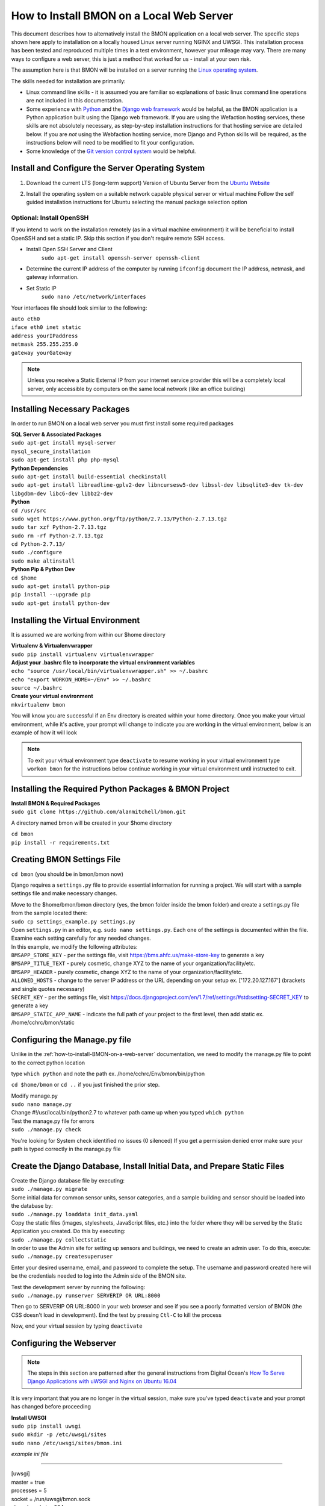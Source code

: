 .. _how-to-install-BMON-locally:

How to Install BMON on a Local Web Server
=========================================

This document describes how to alternatively install the BMON application on a local web
server. The specific steps shown here apply to installation on a locally
housed Linux server running NGINX and UWSGI. This installation process has been tested and reproduced
multiple times in a test environment, however your mileage may vary. There are many ways to 
configure a web server, this is just a method that worked for us - install at your own
risk. 

The assumption here is that BMON will be installed on a server running
the `Linux operating system <https://www.ubuntu.com/download/server/>`_.

The skills needed for installation are primarily:

*  Linux command line skills - it is assumed you are familiar so explanations of basic linux command line operations are not included in this documentation.
*  Some experience with `Python <https://www.python.org/>`_ and the `Django
   web framework <https://www.djangoproject.com/>`_ would be helpful,
   as the BMON application is a Python application built using the
   Django web framework. If you are using the Wefaction hosting
   services, these skills are not absolutely necessary, as step-by-step
   installation instructions for that hosting service are detailed below.
   If you are *not* using the Webfaction hosting service, more Django
   and Python skills will be required, as the instructions below will
   need to be modified to fit your configuration.
*  Some knowledge of the `Git version control
   system <http://git-scm.com/>`_ would be helpful.
   
   
Install and Configure the Server Operating System
--------------------------------------------------

#. Download the current LTS (long-term support) Version of Ubuntu Server from the `Ubuntu Website <https://www.ubuntu.com/download/server/>`_
   
#. Install the operating system on a suitable network capable physical server or virtual machine 
   Follow the self guided installation instructions for Ubuntu selecting the manual package selection option
   
   .. image:: /_static/ubuntu_package_selection.jpg

Optional: Install OpenSSH
~~~~~~~~~~~~~~~~~~~~~~~~~

If you intend to work on the installation remotely (as in a virtual machine environment) it will be beneficial
to install OpenSSH and set a static IP. Skip this section if you don't require remote SSH access.
   
* Install Open SSH Server and Client
   ``sudo apt-get install openssh-server openssh-client``

* Determine the current IP address of the computer by running ``ifconfig`` document the IP address, netmask, and gateway information.

* Set Static IP
   ``sudo nano /etc/network/interfaces``

Your interfaces file should look similar to the following:

| ``auto eth0``

| ``iface eth0 inet static``  
| ``address yourIPaddress``   
| ``netmask 255.255.255.0``  
| ``gateway yourGateway``

.. note:: Unless you receive a Static External IP from your internet service provider this will be a completely local server, only accessible by computers on the same local network (like an office building)

   
Installing Necessary Packages
-----------------------------

In order to run BMON on a local web server you must first install some required packages

| **SQL Server & Associated Packages**
| ``sudo apt-get install mysql-server``
| ``mysql_secure_installation``
| ``sudo apt-get install php php-mysql``

| **Python Dependencies**
| ``sudo apt-get install build-essential checkinstall``
| ``sudo apt-get install libreadline-gplv2-dev libncursesw5-dev libssl-dev libsqlite3-dev tk-dev libgdbm-dev libc6-dev libbz2-dev``

| **Python**
| ``cd /usr/src``
| ``sudo wget https://www.python.org/ftp/python/2.7.13/Python-2.7.13.tgz``
| ``sudo tar xzf Python-2.7.13.tgz``
| ``sudo rm -rf Python-2.7.13.tgz``
| ``cd Python-2.7.13/``
| ``sudo ./configure``
| ``sudo make altinstall``
   
| **Python Pip & Python Dev** 
| ``cd $home``
| ``sudo apt-get install python-pip``
| ``pip install --upgrade pip``
| ``sudo apt-get install python-dev``

Installing the Virtual Environment
-----------------------------------
It is assumed we are working from within our $home directory

| **Virtualenv & Virtualenvwrapper**
| ``sudo pip install virtualenv virtualenvwrapper``

| **Adjust your .bashrc file to incorporate the virtual environment variables**
| ``echo "source /usr/local/bin/virtualenvwrapper.sh" >> ~/.bashrc``
| ``echo "export WORKON_HOME=~/Env" >> ~/.bashrc``
| ``source ~/.bashrc`` 

| **Create your virtual environment**
| ``mkvirtualenv bmon``

You will know you are successful if an Env directory is created within your home directory.
Once you make your virtual environment, while it's active, your prompt will change
to indicate you are working in the virtual environment, below is an example of how it will look

.. image:: /_static/environments.jpg

.. note:: To exit your virtual environment type ``deactivate`` to resume working in your virtual environment type ``workon bmon`` for the instructions below continue working in your virtual environment until instructed to exit.

Installing the Required Python Packages & BMON Project
------------------------------------------------------

| **Install BMON & Required Packages**

| ``sudo git clone https://github.com/alanmitchell/bmon.git``

A directory named bmon will be created in your $home directory

| ``cd bmon``

| ``pip install -r requirements.txt``

Creating BMON Settings File
---------------------------

``cd bmon`` (you should be in bmon/bmon now)

Django requires a ``settings.py`` file to provide essential information for running a project. We will start with a sample settings file and make necessary changes.

| Move to the $home/bmon/bmon directory (yes, the bmon folder inside the bmon folder) and create a settings.py file from the sample located there:
| ``sudo cp settings_example.py settings.py``

| Open ``settings.py`` in an editor, e.g. ``sudo nano settings.py``. Each one of the settings is documented within the file. Examine each setting carefully for any needed changes.

| In this example, we modify the following attributes:
| ``BMSAPP_STORE_KEY`` - per the settings file, visit https://bms.ahfc.us/make-store-key to generate a key
| ``BMSAPP_TITLE_TEXT`` - purely cosmetic, change XYZ to the name of your organization/facility/etc.
| ``BMSAPP_HEADER`` - purely cosmetic, change XYZ to the name of your organization/facility/etc.
| ``ALLOWED_HOSTS`` - change to the server IP address or the URL depending on your setup ex. ['172.20.127.167'] (brackets and single quotes necessary)
| ``SECRET_KEY`` - per the settings file, visit https://docs.djangoproject.com/en/1.7/ref/settings/#std:setting-SECRET_KEY to generate a key 
| ``BMSAPP_STATIC_APP_NAME`` - indicate the full path of your project to the first level, then add static ex. /home/cchrc/bmon/static

Configuring the Manage.py file
------------------------------
Unlike in the :ref:`how-to-install-BMON-on-a-web-server` documentation, we need to modify the manage.py file to point to the correct python location

type ``which python`` and note the path ex. /home/cchrc/Env/bmon/bin/python

``cd $home/bmon`` or ``cd ..`` if you just finished the prior step.

| Modify manage.py
| ``sudo nano manage.py``
| Change #!/usr/local/bin/python2.7 to whatever path came up when you typed ``which python``

| Test the manage.py file for errors 
| ``sudo ./manage.py check``

You're looking for System check identified no issues (0 silenced)
If you get a permission denied error make sure your path is typed correctly in the manage.py file

Create the Django Database, Install Initial Data, and Prepare Static Files
--------------------------------------------------------------------------

| Create the Django database file by executing:
| ``sudo ./manage.py migrate``

| Some initial data for common sensor units, sensor categories, and a
   sample building and sensor should be loaded into the database by:
| ``sudo ./manage.py loaddata init_data.yaml``

| Copy the static files (images, stylesheets, JavaScript files, etc.)
   into the folder where they will be served by the Static Application
   you created. Do this by executing:
| ``sudo ./manage.py collectstatic``

| In order to use the Admin site for setting up sensors and buildings,
   we need to create an admin user. To do this, execute:
| ``sudo ./manage.py createsuperuser``

Enter your desired username, email, and password to complete the
setup. The username and password created here will be the credentials
needed to log into the Admin side of the BMON site.

| Test the development server by running the following:
| ``sudo ./manage.py runserver SERVERIP OR URL:8000``

Then go to SERVERIP OR URL:8000 in your web browser and see if you see a poorly formatted version of BMON (the CSS doesn't load in development). End the test by pressing ``Ctl-C`` to kill the process 

Now, end your virtual session by typing ``deactivate``


Configuring the Webserver
-------------------------
   
.. note:: The steps in this section are patterned after the general instructions from Digital Ocean's `How To Serve Django Applications with uWSGI and Nginx on Ubuntu 16.04 <https://www.digitalocean.com/community/tutorials/how-to-serve-django-applications-with-uwsgi-and-nginx-on-ubuntu-16-04/>`_

It is very important that you are no longer in the virtual session, make sure you've typed ``deactivate`` and your prompt has changed before proceeding

| **Install UWSGI**
| ``sudo pip install uwsgi``

| ``sudo mkdir -p /etc/uwsgi/sites``

| ``sudo nano /etc/uwsgi/sites/bmon.ini``

*example ini file*

----------------------

| [uwsgi]

| master = true
| processes = 5

| socket = /run/uwsgi/bmon.sock

| chmod-socket = 664
| chown-socket = cchrc:www-data
| home = /home/cchrc/Env/bmon

| chdir = /home/cchrc/bmon

| pythonpath = /home/cchrc/Env/bmon

| wsgi-file = /home/cchrc/bmon/bmon/wsgi.py
| vacuum = true

----------------------

Explanation:

| chown-socket = YOURUSERNAME:www-data
| home = /path/to/home/Env/bmon
| chdir = /path/to/project
| pythonpath = /path/to/home/Env/bmon
| wsgi-file = /path/to/home/bmon/bmon/wsgi.py


| **Create a Service File**
| ``sudo nano /etc/systemd/system/uwsgi.service``

*example service file*

----------------------

| [Unit]
| Description=uWSGI Emperor service

| [Service]
| ExecStartPre=/bin/bash -c 'mkdir -p /run/uwsgi; chown cchrc:www-data /run/uwsgi'
| ExecStart=/usr/local/bin/uwsgi --emperor /etc/uwsgi/sites
| Restart=always
| KillSignal=SIGQUIT
| Type=notify
| NotifyAccess=all

| [Install]
| WantedBy=multi-user.target

----------------------

| The only portion of the service file that needs to be modified in your installation is
| ``ExecStartPre=/bin/bash -c 'mkdir -p /run/uwsgi; chown cchrc:www-data /run/uwsgi'``
where chown should indicate YOURUSERNAME:www-data


| **Install NGINX**

| ``sudo apt-get install nginx``

| ``sudo nano /etc/nginx/sites-available/bmon``

*example bmon settings file*

----------------------

| server {
|     listen 80;
|     server_name 172.20.127.167;
| 
|     location = /favicon.ico { access_log off; log_not_found off; }
|     location /static/ {
|         root /home/cchrc/bmon;
|     }
| 
|     location / {
|         include         uwsgi_params;
|         uwsgi_pass      unix:/run/uwsgi/bmon.sock;
|     }
| }

----------------------

The only portion of this file that needs to be changed is ``server_name`` which should be changed to either your server IP address or URL

| Enable the Site
| ``sudo ln -s /etc/nginx/sites-available/bmon /etc/nginx/sites-enabled``

| Change some owners and permissions to make sure the files are accessible 

| ``sudo chown -R cchrc:www-data /home/cchrc``
| ``sudo chmod -R 774 /home/cchrc/``

Here, you would substitute YOURUSERNAME where cchrc is and /your/home/path where /home/cchrc is

Create an override file (this was done to fix some errors)

| ``sudo mkdir /etc/systemd/system/nginx.service.d``

| ``sudo nano /etc/systemd/system/nginx.service.d/override.conf``

Put a space in the file and save

Change owners and permissions for the override file

| ``sudo chmod 666 /etc/systemd/system/nginx.service.d/override.conf``
| ``sudo chown cchrc:www-data /etc/systemd/system/nginx.service.d/override.conf``

| ``sudo printf "[Service]\nExecStartPost=/bin/sleep 0.1\n" > /etc/systemd/system/nginx.service.d/override.conf``

Fire Up the Server
------------------

| ``sudo systemctl daemon-reload``
| ``sudo systemctl restart nginx``

| ``sudo nginx -t``
| you want to see the following 
| nginx: the configuration file /etc/nginx/nginx.conf syntax is ok
| nginx: configuration file /etc/nginx/nginx.conf test is successful

| ``sudo systemctl start uwsgi``

To check the status of any process type the following: ``sudo systemctl status SERVICENAME`` (ex. nginx)

You should now be able to reach your project by going to its respective domain name or IP address from your preferred web browser.

| If you are unable to access the site through your web browser you can test by entering
| ``sudo uwsgi --http SERVERIP OR URL:8080 --home /home/cchrc/Env/bmon --chdir /home/cchrc/bmon -w bmon.wsgi``
and visiting the URL.

.. note:: change the IP address in the line above with either your server's ip address or URL specified in your configuration

If everything works, do the following to have nginx uwsgi start automatically

| ``sudo systemctl enable nginx``
| ``sudo systemctl enable uwsgi``


Cron Jobs
---------

One cron job is necessary for the BMON application. To edit the your
crontab file, execute ``crontab -e``. Then, add the following line to
the file:

::

    */5 * * * * ~/webapps/bmon_django/bmon/manage.py runscript main_cron > /dev/null 2>&1

This cron job: 

* creates calculated reading values and stores Internet weather data in the reading database every half hour
* checks for active Alert Conditions every five minutes 
* creates a daily status line in the log file indicating how many sensor readings were stored in the database during the past day (viewable by browsing to ``<Domain URL>/show_log``) 
* creates a backup of the main Django database every day, and 
* creates a backup of the reading database every three days
